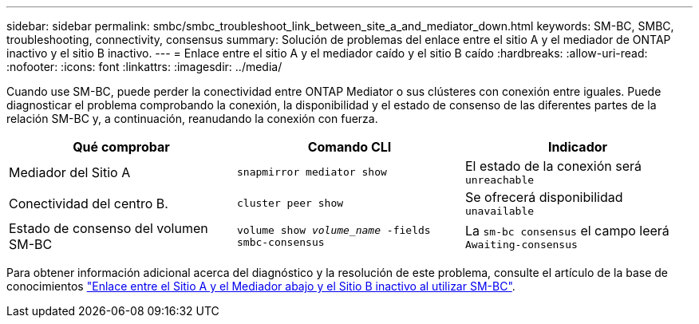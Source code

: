 ---
sidebar: sidebar 
permalink: smbc/smbc_troubleshoot_link_between_site_a_and_mediator_down.html 
keywords: SM-BC, SMBC, troubleshooting, connectivity, consensus 
summary: Solución de problemas del enlace entre el sitio A y el mediador de ONTAP inactivo y el sitio B inactivo. 
---
= Enlace entre el sitio A y el mediador caído y el sitio B caído
:hardbreaks:
:allow-uri-read: 
:nofooter: 
:icons: font
:linkattrs: 
:imagesdir: ../media/


[role="lead"]
Cuando use SM-BC, puede perder la conectividad entre ONTAP Mediator o sus clústeres con conexión entre iguales. Puede diagnosticar el problema comprobando la conexión, la disponibilidad y el estado de consenso de las diferentes partes de la relación SM-BC y, a continuación, reanudando la conexión con fuerza.

[cols="3"]
|===
| Qué comprobar | Comando CLI | Indicador 


| Mediador del Sitio A | `snapmirror mediator show` | El estado de la conexión será `unreachable` 


| Conectividad del centro B. | `cluster peer show` | Se ofrecerá disponibilidad `unavailable` 


| Estado de consenso del volumen SM-BC | `volume show _volume_name_ -fields smbc-consensus` | La `sm-bc consensus` el campo leerá `Awaiting-consensus` 
|===
Para obtener información adicional acerca del diagnóstico y la resolución de este problema, consulte el artículo de la base de conocimientos link:https://kb.netapp.com/Advice_and_Troubleshooting/Data_Protection_and_Security/SnapMirror/Link_between_Site_A_and_Mediator_down_and_Site_B_down_when_using_SM-BC["Enlace entre el Sitio A y el Mediador abajo y el Sitio B inactivo al utilizar SM-BC"^].
